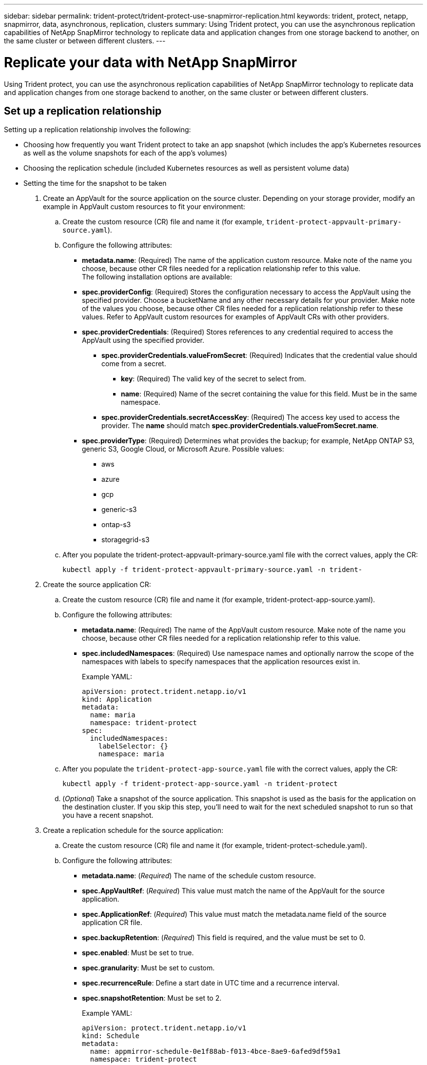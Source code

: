 ---
sidebar: sidebar
permalink: trident-protect/trident-protect-use-snapmirror-replication.html
keywords: trident, protect, netapp, snapmirror, data, asynchronous, replication, clusters
summary: Using Trident protect, you can use the asynchronous replication capabilities of NetApp SnapMirror technology to replicate data and application changes from one storage backend to another, on the same cluster or between different clusters.
---

= Replicate your data with NetApp SnapMirror
:hardbreaks:
:nofooter:
:icons: font
:linkattrs:
:imagesdir: ../media/

[.lead]
Using Trident protect, you can use the asynchronous replication capabilities of NetApp SnapMirror technology to replicate data and application changes from one storage backend to another, on the same cluster or between different clusters.

== Set up a replication relationship

Setting up a replication relationship involves the following:

* Choosing how frequently you want Trident protect to take an app snapshot (which includes the app's Kubernetes resources as well as the volume snapshots for each of the app's volumes)

* Choosing the replication schedule (included Kubernetes resources as well as persistent volume data)

* Setting the time for the snapshot to be taken

. Create an AppVault for the source application on the source cluster. Depending on your storage provider, modify an example in AppVault custom resources to fit your environment:

.. Create the custom resource (CR) file and name it (for example, `trident-protect-appvault-primary-source.yaml`).
+
.. Configure the following attributes:
+
** *metadata.name*: (Required) The name of the application custom resource. Make note of the name you choose, because other CR files needed for a replication relationship refer to this value.
The following installation options are available:
+
** *spec.providerConfig*: (Required) Stores the configuration necessary to access the AppVault using the specified provider. Choose a bucketName and any other necessary details for your provider. Make note of the values you choose, because other CR files needed for a replication relationship refer to these values. Refer to AppVault custom resources for examples of AppVault CRs with other providers.
+
** *spec.providerCredentials*: (Required) Stores references to any credential required to access the AppVault using the specified provider.
+
*** *spec.providerCredentials.valueFromSecret*: (Required) Indicates that the credential value should come from a secret.
+
**** *key*: (Required) The valid key of the secret to select from.
**** *name*: (Required) Name of the secret containing the value for this field. Must be in the same namespace.
*** *spec.providerCredentials.secretAccessKey*: (Required) The access key used to access the provider. The *name* should match *spec.providerCredentials.valueFromSecret.name*.
** *spec.providerType*: (Required) Determines what provides the backup; for example, NetApp ONTAP S3, generic S3, Google Cloud, or Microsoft Azure. Possible values:

*** aws
*** azure
*** gcp
*** generic-s3
*** ontap-s3
*** storagegrid-s3
.. After you populate the trident-protect-appvault-primary-source.yaml file with the correct values, apply the CR:
+
----
kubectl apply -f trident-protect-appvault-primary-source.yaml -n trident-
----
+
. Create the source application CR:
+
.. Create the custom resource (CR) file and name it (for example, trident-protect-app-source.yaml).
+
.. Configure the following attributes:
+
** *metadata.name*: (Required) The name of the AppVault custom resource. Make note of the name you choose, because other CR files needed for a replication relationship refer to this value.
** *spec.includedNamespaces*: (Required) Use namespace names and optionally narrow the scope of the namespaces with labels to specify namespaces that the application resources exist in.
+
Example YAML:
+
----
apiVersion: protect.trident.netapp.io/v1
kind: Application
metadata:
  name: maria
  namespace: trident-protect
spec:
  includedNamespaces:
    labelSelector: {}
    namespace: maria
----
.. After you populate the `trident-protect-app-source.yaml` file with the correct values, apply the CR:
+
-----
kubectl apply -f trident-protect-app-source.yaml -n trident-protect
-----
+
.. (_Optional_) Take a snapshot of the source application. This snapshot is used as the basis for the application on the destination cluster. If you skip this step, you'll need to wait for the next scheduled snapshot to run so that you have a recent snapshot.

. Create a replication schedule for the source application:

.. Create the custom resource (CR) file and name it (for example, trident-protect-schedule.yaml).
.. Configure the following attributes:

** *metadata.name*: (_Required_) The name of the schedule custom resource.
** *spec.AppVaultRef*: (_Required_) This value must match the name of the AppVault for the source application.
** *spec.ApplicationRef*: (_Required_) This value must match the metadata.name field of the source application CR file.
** *spec.backupRetention*: (_Required_) This field is required, and the value must be set to 0.
** *spec.enabled*: Must be set to true.
** *spec.granularity*: Must be set to custom.
** *spec.recurrenceRule*: Define a start date in UTC time and a recurrence interval.
** *spec.snapshotRetention*: Must be set to 2.
+
Example YAML:
+
----
apiVersion: protect.trident.netapp.io/v1
kind: Schedule
metadata:
  name: appmirror-schedule-0e1f88ab-f013-4bce-8ae9-6afed9df59a1
  namespace: trident-protect
spec:
  appVaultRef: generic-s3-trident-protect-src-bucket-04b6b4ec-46a3-420a-b351-45795e1b5e34
  applicationRef: maria
  backupRetention: "0"
  enabled: true
  granularity: custom
  recurrenceRule: |-
    DTSTART:20220101T000200Z
    RRULE:FREQ=MINUTELY;INTERVAL=5
  snapshotRetention: "2"
----
.. After you populate the trident-protect-schedule.yaml file with the correct values, apply the CR:
+
----
kubectl apply -f trident-protect-schedule.yaml -n trident-protect
----
. Create a source application AppVault CR on the destination cluster that is identical to the AppVault CR you applied on the source cluster and name it (for example, `trident-protect-appvault-primary-destination.yaml`).
+
. Apply the CR:
+
----
kubectl apply -f trident-protect-appvault-primary-destination.yaml -n trident-protect
----
. Create an AppVault for the destination application on the destination cluster. Depending on your storage provider, modify an example in AppVault custom resources to fit your environment:
+
.. Create the custom resource (CR) file and name it (for example, `trident-protect-appvault-secondary-destination.yaml`).
.. Configure the following attributes:
** *metadata.name*: (_Required_) The name of the AppVault custom resource. Make note of the name you choose, because other CR files needed for a replication relationship refer to this value.
** *spec.providerConfig*: (_Required_) Stores the configuration necessary to access the AppVault using the specified provider. Choose a bucketName and any other necessary details for your provider. Make note of the values you choose, because other CR files needed for a replication relationship refer to these values. Refer to AppVault custom resources for examples of AppVault CRs with other providers.
** *spec.providerCredentials*: (_Required_) Stores references to any credential required to access the AppVault using the specified provider.
*** *spec.providerCredentials.valueFromSecret*: (_Required_) Indicates that the credential value should come from a secret.
**** *key*: (Required) The valid key of the secret to select from.
**** *name*: (Required) Name of the secret containing the value for this field. Must be in the same namespace.
*** *spec.providerCredentials.secretAccessKey*: (_Required_) The access key used to access the provider. The *name* should match *spec.providerCredentials.valueFromSecret.name*.
** *spec.providerType*: (_Required_) Determines what provides the backup; for example, NetApp ONTAP S3, generic S3, Google Cloud, or Microsoft Azure. Possible values:
*** aws
*** azure
*** gcp
*** generic-s3
*** ontap-s3
*** storagegrid-s3

.. After you populate the trident-protect-appvault-secondary-destination.yaml file with the correct values, apply the CR:
+
----
kubectl apply -f trident-protect-appvault-secondary-destination.yaml -n trident-protect
----
. Create the destination application CR file:
.. Create the custom resource (CR) file and name it (for example, `trident-protect-app-destination.yaml`).
.. Configure the following attributes:
** *metadata.name*: (_Required_) The name of the application custom resource. Make note of the name you choose, because other CR files needed for a replication relationship refer to this value.
** *spec.includedNamespaces*: (_Required_) Use namespace labels or a namespace name to specify namespaces that the application resources exist in.
+
Example YAML:
+
----
apiVersion: protect.trident.netapp.io/v1
kind: Application
metadata:
  name: maria-28a7ebaa-bc0f-4692-b2fa-3588f44ffb53
  namespace: trident-protect
spec:
  includedNamespaces:
    labelSelector: {}
    namespace: maria
----
.. After you populate the trident-protect-app-destination.yaml file with the correct values, apply the CR:
+
----
kubectl apply -f trident-protect-app-destination.yaml -n trident-protect
----
. Create an AppMirrorRelationship CR file:
.. Create the custom resource (CR) file and name it (for example, trident-protect-relationship.yaml).
.. Configure the following attributes:
** *metadata.name:* (Required) The name of the custom resource.
** *spec.destinationAppVaultRef*: (Required) This value must match the name of the AppVault for the destination application on the destination cluster.
** *spec.destinationApplicationRef*: (Required) This value must match the name of the destination application CR file.
** *spec.namespaceMapping*: (Required) The destination and source namespaces must match the application namespace defined in the respective application CR.
** *spec.sourceAppVaultRef*: (Required) This value must match the name of the AppVault for the source application.
** *spec.sourceApplicationName*: (Required) This value must match the name of the source application you defined in the source application CR.
** *spec.storageClassName*: (Required) Choose the name of a valid storage class on the cluster. The storage class must be used by the source cluster where the source application is deployed.
** *spec.recurrenceRule*: Define a start date in UTC time and a recurrence interval.
+
Example YAML:
+
----
apiVersion: protect.trident.netapp.io/v1
kind: AppMirrorRelationship
metadata:
  name: amr-16061e80-1b05-4e80-9d26-d326dc1953d8
  namespace: trident-protect
spec:
  desiredState: established
  destinationAppVaultRef: generic-s3-trident-protect-dst-bucket-8fe0b902-f369-4317-93d1-ad7f2edc02b5
  destinationApplicationRef: maria-28a7ebaa-bc0f-4692-b2fa-3588f44ffb53
  namespaceMapping:
    - destination: maria
      source: maria
  recurrenceRule: |-
    DTSTART:20220101T000200Z
    RRULE:FREQ=MINUTELY;INTERVAL=5
  sourceAppVaultRef: generic-s3-trident-protect-src-bucket-b643cc50-0429-4ad5-971f-ac4a83621922
  sourceApplicationName: maria
  sourceApplicationUID: 7498d32c-328e-4ddd-9029-122540866aeb
  storageClassName: sc-vsim-2
----
.. After you populate the trident-protect-relationship.yaml file with the correct values, apply the CR:
+
----
kubectl apply -f trident-protect-relationship.yaml -n trident-protect
----
. (_Optional_) Check the state and status of the replication relationship:
+
----
kubectl get amr -n trident-protect <relationship name> -o=jsonpath='{.status}' | jq
----

=== Fail over to destination cluster 

Using Trident protect, you can fail over replicated applications to a destination cluster. This procedure stops the replication relationship and brings the app online on the destination cluster. This procedure does not stop the app on the source cluster if it was operational.

. (_Optional_) Create execution hooks on the destination cluster if you need them to run on the failed over application. You can create these execution hooks ahead of time if needed.

. Open the AppMirrorRelationship CR file (for example, trident-protect-relationship.yaml) and change the value of spec.desiredState to promoted.

. Save the CR file.

. Apply the CR:
+
-----
kubectl apply -f trident-protect-relationship.yaml -n trident-protect
-----
+
. (_Optional_) Create any protection schedules that you need on the failed over application.
+
. (_Optional_) Check the state and status of the replication relationship:
+
----
kubectl get amr -n trident-protect <relationship name> -o=jsonpath='{.status}' | jq
----

=== Resync a failed over replication

The resync operation re-establishes the replication relationship. You can choose the source of the relationship to retain the data on the source or destination cluster. This operation re-establishes the SnapMirror relationships to start the volume replication in the direction of choice.

The process stops the app on the new destination cluster before re-establishing replication.

. Create a snapshot of the source application.
+
. Open the AppMirrorRelationship CR file (for example, trident-protect-relationship.yaml) and change the value of spec.desiredState to established. 
+
. Save the CR file.
+
. Apply the CR:
+
-----
kubectl apply -f trident-protect-relationship.yaml -n trident-protect
-----
+
. If you created any protection schedules on the destination cluster to protect the failed over application, remove them. Any schedules that remain cause volume snapshot failures.

=== Reverse resync a failed over replication

. Delete the AppMirrorRelationship CR on the original destination cluster.This causes the destination to become the source.If there are any protection schedules remaining on the new destination cluster, remove them.
. Set up a replication relationship by applying the CR files you originally used to set up the relationship to the opposite clusters.
. Ensure the AppVault CRs are ready on each cluster.
. Set up a replication relationship on the opposite cluster, configuring values for the reverse direction.

== Reverse application replication direction

This is the planned operation to move the application to the destination storage backend while continuing to replicate back to the original source storage backend. Trident protect stops the source application and replicates the data to the destination before failing over to the destination app.

In this situation, you are swapping the source and destination.

. Disable the protection policy schedules for the source application.
. Create a ShutdownSnapshot CR file:
.. Create the custom resource (CR) file and name it (for example, trident-protect-shutdownsnapshot.yaml).
.. Configure the following attributes:
* metadata.name: (Required) The name of the custom resource.
* spec.AppVaultRef: (Required) This value must match the name of the AppVault for the source application.
* spec.ApplicationRef: (Required) This value must match the metadata.name field of the source application CR file.
+
Example YAML:
+
----
apiVersion: protect.trident.netapp.io/v1
kind: ShutdownSnapshot
metadata:
  name: replication-shutdown-snapshot-afc4c564-e700-4b72-86c3-c08a5dbe844e
  namespace: trident-protect
spec:
  appVaultRef: generic-s3-trident-protect-src-bucket-04b6b4ec-46a3-420a-b351-45795e1b5e34
  applicationRef: maria-8434b1cd-0a66-4048-8a28-ed5951a2c1d4
----

. After you populate the trident-protect-shutdownsnapshot.yaml file with the correct values, apply the CR:
+
----
kubectl apply -f trident-protect-shutdownsnapshot.yaml -n trident-protect
----
. After the snapshot completes, get the status of the snapshot:
+
----
kubectl get shutdownsnapshot -n trident-protect <ShutdownSnapshot name> -o yaml
----

. Find the value of shutdownsnapshot.status.appArchivePath using the following command, and record the last part of the file path (also called the basename; this will be everything after the last slash):
+
----
k get shutdownsnapshot -n trident-protect <shutdown_snapshot_name> -o jsonpath='{.status.appArchivePath}'
----
+
. Perform a fail over from the destination cluster to the source cluster, with the following change:
+
* In step 2 of the fail over procedure, include the spec.promotedSnapshot field in the AppMirrorRelationship CR file, and set its value to the basename you recorded in step 5 above.
+
. Perform the reverse resync steps in Resync a failed over replication.
+
. Enable protection schedules on the new source cluster.

=== Result
The following actions occur because of the reverse replication:

* A snapshot is taken of the original source app's Kubernetes resources.
* The original source app's pods are gracefully stopped by deleting the app's Kubernetes resources (leaving PVCs and PVs in place).
* After the pods are shut down, snapshots of the app's volumes are taken and replicated.
* The SnapMirror relationships are broken, making the destination volumes ready for read/write.
* The app's Kubernetes resources are restored from the pre-shutdown snapshot, using the volume data replicated after the original source app was shut down.
* Replication is re-established in the reverse direction.

=== Fail back applications to the original source cluster

Using Trident protect, you can achieve "fail back" after a failover operation by using the following sequence of operations. In this workflow to restore the original replication direction, Trident protect replicates (resyncs) any application changes back to the original source application before reversing the replication direction.

This process starts from a relationship that has completed a failover to a destination and involves the following steps:

* Start with a failed over state.
* Resync the relationship.
* Reverse the replication.

. Perform the Resync a failed over replication steps
. Perform the Resync a failed over replication steps.

=== Delete a replication relationship

When you delete the application replication relationship, this results in two separate applications with no relationship between them.

. Delete the AppMirrorRelationship CR:
+
----
kubectl delete -f trident-protect-relationship.yaml -n trident-protect
----
